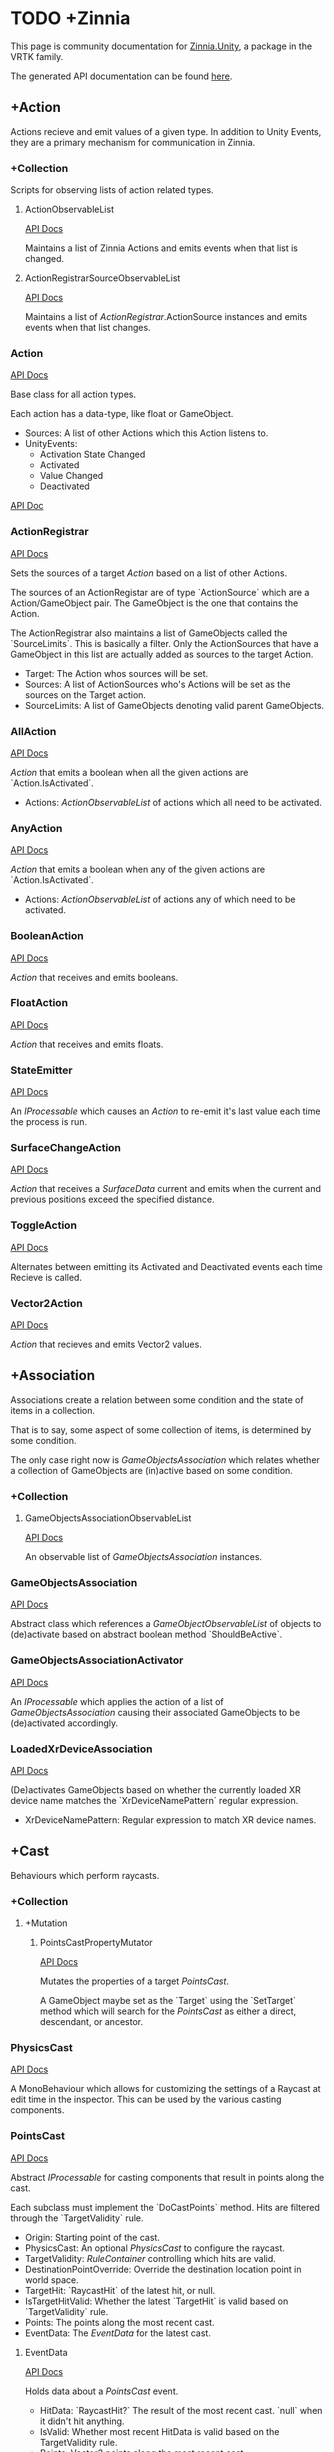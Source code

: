 * TODO +Zinnia
  This page is community documentation for [[https://github.com/ExtendRealityLtd/Zinnia.Unity][Zinnia.Unity]], a package in
  the VRTK family.

  The generated API documentation can be found [[https://dustinlacewell.github.io/vrtk-wiki/zinnia/index.html][here]].

** +Action
   Actions recieve and emit values of a given type. In addition to
   Unity Events, they are a primary mechanism for communication in
   Zinnia.
*** +Collection
    Scripts for observing lists of action related types.
**** ActionObservableList
     [[/vrtk-wiki/zinnia-api/db/ddb/class_zinnia_1_1_action_1_1_collection_1_1_action_observable_list.html][API Docs]]

     Maintains a list of Zinnia Actions and emits events when that
     list is changed.
**** ActionRegistrarSourceObservableList
     [[/vrtk-wiki/zinnia-api/d7/d7c/class_zinnia_1_1_action_1_1_collection_1_1_action_registrar_source_observable_list.html][API Docs]]

     Maintains a list of [[ActionRegistrar]].ActionSource instances and
     emits events when that list changes.
*** Action
    [[/vrtk-wiki/zinnia-api/d4/dc2/class_zinnia_1_1_action_1_1_action.html][API Docs]]

    Base class for all action types.

    Each action has a data-type, like float or GameObject.

    - Sources: A list of other Actions which this Action listens to.
    - UnityEvents:
      - Activation State Changed
      - Activated
      - Value Changed
      - Deactivated

    [[file:../vrtk-wiki/zinnia-api/d4/dc2/class_zinnia_1_1_action_1_1_action.html][API Doc]]

*** ActionRegistrar
    [[/vrtk-wiki/zinnia-api/d2/dae/class_zinnia_1_1_action_1_1_action_registrar.html][API Docs]]

    Sets the sources of a target [[Action]] based on a list of other
    Actions.

    The sources of an ActionRegistar are of type `ActionSource` which
    are a Action/GameObject pair. The GameObject is the one that
    contains the Action.

    The ActionRegistrar also maintains a list of GameObjects called
    the `SourceLimits`. This is basically a filter. Only the
    ActionSources that have a GameObject in this list are actually
    added as sources to the target Action.

    - Target: The Action whos sources will be set.
    - Sources: A list of ActionSources who's Actions will be set as
      the sources on the Target action.
    - SourceLimits: A list of GameObjects denoting valid parent
      GameObjects.

*** AllAction
    [[/vrtk-wiki/zinnia-api/df/dde/class_zinnia_1_1_action_1_1_all_action.html][API Docs]]

    [[Action]] that emits a boolean when all the given actions are
    `Action.IsActivated`.

    - Actions: [[ActionObservableList]] of actions which all need to be
      activated.
*** AnyAction
    [[/vrtk-wiki/zinnia-api/df/dea/class_zinnia_1_1_action_1_1_any_action.html][API Docs]]

    [[Action]] that emits a boolean when any of the given actions are
    `Action.IsActivated`.

    - Actions: [[ActionObservableList]] of actions any of which need to be
      activated.
*** BooleanAction
    [[/vrtk-wiki/zinnia-api/de/dc7/class_zinnia_1_1_action_1_1_boolean_action.html][API Docs]]

    [[Action]] that receives and emits booleans.
*** FloatAction
    [[/vrtk-wiki/zinnia-api/d4/d7f/class_zinnia_1_1_action_1_1_float_action.html][API Docs]]

    [[Action]] that receives and emits floats.
*** StateEmitter
    [[/vrtk-wiki/zinnia-api/d7/deb/class_zinnia_1_1_action_1_1_state_emitter.html][API Docs]]

    An [[IProcessable]] which causes an [[Action]] to re-emit it's last value
    each time the process is run.
*** SurfaceChangeAction
    [[/vrtk-wiki/zinnia-api/d2/d84/class_zinnia_1_1_action_1_1_surface_change_action.html][API Docs]]

    [[Action]] that receives a [[SurfaceData]] current and emits when the
    current and previous positions exceed the specified distance.
*** ToggleAction
    [[/vrtk-wiki/zinnia-api/d2/dea/class_zinnia_1_1_action_1_1_toggle_action.html][API Docs]]

    Alternates between emitting its Activated and Deactivated events
    each time Recieve is called.
*** Vector2Action
    [[/vrtk-wiki/zinnia-api/d4/d34/class_zinnia_1_1_action_1_1_vector2_action.html][API Docs]]

    [[Action]] that recieves and emits Vector2 values.
** +Association
   Associations create a relation between some condition and the state
   of items in a collection.

   That is to say, some aspect of some collection of items, is
   determined by some condition.

   The only case right now is [[GameObjectsAssociation]] which relates
   whether a collection of GameObjects are (in)active based on some
   condition.
*** +Collection
**** GameObjectsAssociationObservableList
     [[/vrtk-wiki/zinnia-api/d8/d01/class_zinnia_1_1_association_1_1_collection_1_1_game_objects_association_observable_list.html][API Docs]]

     An observable list of [[GameObjectsAssociation]] instances.
*** GameObjectsAssociation
    [[/vrtk-wiki/zinnia-api/d0/d34/class_zinnia_1_1_association_1_1_game_objects_association.html][API Docs]]

    Abstract class which references a [[GameObjectObservableList]] of
    objects to (de)activate based on abstract boolean method
    `ShouldBeActive`.
*** GameObjectsAssociationActivator
    [[/vrtk-wiki/zinnia-api/d3/de3/class_zinnia_1_1_association_1_1_game_objects_association_activator.html][API Docs]]

    An [[IProcessable]] which applies the action of a list of
    [[GameObjectsAssociation]] causing their associated GameObjects to be
    (de)activated accordingly.
*** LoadedXrDeviceAssociation
    [[/vrtk-wiki/zinnia-api/dd/db3/class_zinnia_1_1_association_1_1_loaded_xr_device_association.html][API Docs]]

    (De)activates GameObjects based on whether the currently loaded XR
    device name matches the `XrDeviceNamePattern` regular expression.

    - XrDeviceNamePattern: Regular expression to match XR device names.
** +Cast
   Behaviours which perform raycasts.
*** +Collection
**** +Mutation
***** PointsCastPropertyMutator
      [[/vrtk-wiki/zinnia-api/d1/da3/class_zinnia_1_1_cast_1_1_operation_1_1_mutation_1_1_points_cast_property_mutator.html][API Docs]]

      Mutates the properties of a target [[PointsCast]].

      A GameObject maybe set as the `Target` using the `SetTarget`
      method which will search for the [[PointsCast]] as either a direct,
      descendant, or ancestor.
*** PhysicsCast
    [[/vrtk-wiki/zinnia-api/d4/d8f/class_zinnia_1_1_cast_1_1_physics_cast.html][API Docs]]

    A MonoBehaviour which allows for customizing the settings of a
    Raycast at edit time in the inspector. This can be used by the
    various casting components.
*** PointsCast
    [[/vrtk-wiki/zinnia-api/d7/d7b/class_zinnia_1_1_cast_1_1_points_cast.html][API Docs]]

    Abstract [[IProcessable]] for casting components that result in points
    along the cast.

    Each subclass must implement the `DoCastPoints` method. Hits are
    filtered through the `TargetValidity` rule.

    - Origin: Starting point of the cast.
    - PhysicsCast: An optional [[PhysicsCast]] to configure the raycast.
    - TargetValidity: [[RuleContainer]] controlling which hits are valid.
    - DestinationPointOverride: Override the destination location
      point in world space.
    - TargetHit: `RaycastHit` of the latest hit, or null.
    - IsTargetHitValid: Whether the latest `TargetHit` is valid based
      on `TargetValidity` rule.
    - Points: The points along the most recent cast.
    - EventData: The [[EventData]] for the latest cast.


**** EventData
     [[/vrtk-wiki/zinnia-api/dc/de8/class_zinnia_1_1_tracking_1_1_follow_1_1_object_follower_1_1_event_data.html][API Docs]]

     Holds data about a [[PointsCast]] event.

     - HitData: `RaycastHit?` The result of the most recent
       cast. `null` when it didn't hit anything.
     - IsValid: Whether most recent HitData is valid based on the
       TargetValidity rule.
     - Points: Vector3 points along the most recent cast.

*** FixedLineCast
    [[/vrtk-wiki/zinnia-api/d1/dc3/class_zinnia_1_1_cast_1_1_fixed_line_cast.html][API Docs]]

    A [[StraightLineCast]] except that it only checks for hits at the end
    of the limited-distance raycast. If no hit is detected, the second
    point returned is `null`.
*** StraightLineCast
    [[/vrtk-wiki/zinnia-api/d4/d8e/class_zinnia_1_1_cast_1_1_straight_line_cast.html][API Docs]]

    A [[PointsCast]] which performs a raycast from an origin and direction
    to a maximum distance. It returns two points. The first point is
    the origin. The second point is either the maximum position of the
    line, or the location of any collider hit along the way.
*** ParabolicLineCast
    [[/vrtk-wiki/zinnia-api/dc/dd0/class_zinnia_1_1_cast_1_1_parabolic_line_cast.html][API Docs]]

    A [[PointsCast]] which returns the points at the origin, target, and a
    parabolic arc of points in between.
** TODO +Data
*** TODO +Attribute
**** CustomInspectorTextAttribute
     [[/vrtk-wiki/zinnia-api/db/d13/class_zinnia_1_1_data_1_1_attribute_1_1_custom_inspector_text_attribute.html][API Docs]]

     Allows for specifing custom text in Zinnia component inspectors.
**** MinMaxRangeAttribute
     [[/vrtk-wiki/zinnia-api/d2/d42/class_zinnia_1_1_data_1_1_attribute_1_1_min_max_range_attribute.html][API Docs]]

     Allows for defining a min and max range for float fields in
     Zinnia component inspectors.
**** RestrictedAttribute
     [[/vrtk-wiki/zinnia-api/d6/d16/class_zinnia_1_1_data_1_1_attribute_1_1_restricted_attribute.html][API Docs]]

     Allows for making fields non-editable in Zinnia component
     inspectors.
**** TypePickerAttribute
     [[/vrtk-wiki/zinnia-api/dd/d90/class_zinnia_1_1_data_1_1_attribute_1_1_type_picker_attribute.html][API Docs]]

     Allow for displaying pickers for
     `Zinnia.Data.Type.SerializableType` fields in Zinnia component
     inspectors.
**** TODO UnityFlagsAttribute
     These attributes are for annotating fields for the inspectors of
     Zinnia components.
*** TODO +Collection
**** TODO +Counter
***** TODO GameObjectObservableCounter
      [[/vrtk-wiki/zinnia-api/d9/db6/class_zinnia_1_1_data_1_1_collection_1_1_counter_1_1_game_object_observable_counter.html][API Docs]]

***** TODO ObservableCounter
      [[/vrtk-wiki/zinnia-api/d7/d70/class_zinnia_1_1_data_1_1_collection_1_1_counter_1_1_observable_counter.html][API Docs]]

**** TODO +List
***** TODO BehaviourObservableList
      [[/vrtk-wiki/zinnia-api/d2/dfb/class_zinnia_1_1_data_1_1_collection_1_1_list_1_1_behaviour_observable_list.html][API Docs]]

***** TODO DefaultObservableList
      [[/vrtk-wiki/zinnia-api/d0/dc5/class_zinnia_1_1_data_1_1_collection_1_1_list_1_1_default_observable_list.html][API Docs]]

***** TODO FloatObservableList
      [[/vrtk-wiki/zinnia-api/de/d32/class_zinnia_1_1_data_1_1_collection_1_1_list_1_1_float_observable_list.html][API Docs]]

***** TODO GameObjectObservableList
      [[/vrtk-wiki/zinnia-api/d3/d48/class_zinnia_1_1_data_1_1_collection_1_1_list_1_1_game_object_observable_list.html][API Docs]]

***** TODO GameObjectRelationObservableList
      [[/vrtk-wiki/zinnia-api/de/da0/class_zinnia_1_1_data_1_1_collection_1_1_list_1_1_game_object_relation_observable_list.html][API Docs]]

***** TODO ObservableList
      [[/vrtk-wiki/zinnia-api/dd/d86/class_zinnia_1_1_data_1_1_collection_1_1_list_1_1_observable_list.html][API Docs]]

***** TODO SerializableTypeBehaviourObservableList
      [[/vrtk-wiki/zinnia-api/de/dd6/class_zinnia_1_1_data_1_1_collection_1_1_list_1_1_serializable_type_behaviour_observable_list.html][API Docs]]

***** TODO SerializableTypeComponentObservableList
      [[/vrtk-wiki/zinnia-api/d1/d04/class_zinnia_1_1_data_1_1_collection_1_1_list_1_1_serializable_type_component_observable_list.html][API Docs]]

***** TODO StringObservableList
      [[/vrtk-wiki/zinnia-api/dc/d08/class_zinnia_1_1_data_1_1_collection_1_1_list_1_1_string_observable_list.html][API Docs]]

***** TODO UnityObjectObservableList
      [[/vrtk-wiki/zinnia-api/d8/d1b/class_zinnia_1_1_data_1_1_collection_1_1_list_1_1_unity_object_observable_list.html][API Docs]]

***** TODO Vector2ObservableList
      [[/vrtk-wiki/zinnia-api/da/d02/class_zinnia_1_1_data_1_1_collection_1_1_list_1_1_vector2_observable_list.html][API Docs]]

***** TODO Vector3ObservableList
      [[/vrtk-wiki/zinnia-api/d6/df5/class_zinnia_1_1_data_1_1_collection_1_1_list_1_1_vector3_observable_list.html][API Docs]]

**** TODO +Stack
***** TODO GameObjectObservableStack
      [[/vrtk-wiki/zinnia-api/df/d41/class_zinnia_1_1_data_1_1_collection_1_1_stack_1_1_game_object_observable_stack.html][API Docs]]

***** TODO ObservableStack
      [[/vrtk-wiki/zinnia-api/d3/d88/class_zinnia_1_1_data_1_1_collection_1_1_stack_1_1_observable_stack.html][API Docs]]

*** TODO +Enum
**** TODO TransformProperties
*** TODO +Operation
**** TODO +Extraction
***** TODO ComponentGameObjectExtractor
      [[/vrtk-wiki/zinnia-api/db/d86/class_zinnia_1_1_data_1_1_operation_1_1_extraction_1_1_component_game_object_extractor.html][API Docs]]

***** TODO GameObjectExtractor
      [[/vrtk-wiki/zinnia-api/d5/d9a/class_zinnia_1_1_data_1_1_operation_1_1_extraction_1_1_game_object_extractor.html][API Docs]]

***** TODO SurfaceDataCollisionPointExtractor
      [[/vrtk-wiki/zinnia-api/da/d50/class_zinnia_1_1_data_1_1_operation_1_1_extraction_1_1_surface_data_collision_point_extractor.html][API Docs]]

***** TODO TransformDataGameObjectExtractor
      [[/vrtk-wiki/zinnia-api/dd/d73/class_zinnia_1_1_data_1_1_operation_1_1_extraction_1_1_transform_data_game_object_extractor.html][API Docs]]

***** TODO TransformDirectionExtractor
      [[/vrtk-wiki/zinnia-api/de/d8a/class_zinnia_1_1_data_1_1_operation_1_1_extraction_1_1_transform_direction_extractor.html][API Docs]]

***** TODO TransformEulerRotationExtractor
      [[/vrtk-wiki/zinnia-api/da/d9c/class_zinnia_1_1_data_1_1_operation_1_1_extraction_1_1_transform_euler_rotation_extractor.html][API Docs]]

***** TODO TransformPositionExtractor
      [[/vrtk-wiki/zinnia-api/d1/d3d/class_zinnia_1_1_data_1_1_operation_1_1_extraction_1_1_transform_position_extractor.html][API Docs]]

***** TODO TransformPropertyExtractor
      [[/vrtk-wiki/zinnia-api/db/dee/class_zinnia_1_1_data_1_1_operation_1_1_extraction_1_1_transform_property_extractor.html][API Docs]]

***** TODO TransformScaleExtractor
      [[/vrtk-wiki/zinnia-api/d4/d34/class_zinnia_1_1_data_1_1_operation_1_1_extraction_1_1_transform_scale_extractor.html][API Docs]]

***** TODO Vector2ComponentExtractor
      [[/vrtk-wiki/zinnia-api/d8/da7/class_zinnia_1_1_data_1_1_operation_1_1_extraction_1_1_vector2_component_extractor.html][API Docs]]

***** TODO Vector3Extractor
      [[/vrtk-wiki/zinnia-api/d5/dc9/class_zinnia_1_1_data_1_1_operation_1_1_extraction_1_1_vector3_extractor.html][API Docs]]

**** TODO +Mutation
***** TODO RigidbodyPropertyMutator
      [[/vrtk-wiki/zinnia-api/d8/d88/class_zinnia_1_1_data_1_1_operation_1_1_mutation_1_1_rigidbody_property_mutator.html][API Docs]]

***** TODO TransformEulerRotationMutator
      [[/vrtk-wiki/zinnia-api/d7/d80/class_zinnia_1_1_data_1_1_operation_1_1_mutation_1_1_transform_euler_rotation_mutator.html][API Docs]]

***** TODO TransformPositionMutator
      [[/vrtk-wiki/zinnia-api/da/d3b/class_zinnia_1_1_data_1_1_operation_1_1_mutation_1_1_transform_position_mutator.html][API Docs]]

***** TODO TransformPropertyMutator
      [[/vrtk-wiki/zinnia-api/dc/d65/class_zinnia_1_1_data_1_1_operation_1_1_mutation_1_1_transform_property_mutator.html][API Docs]]

***** TODO TransformScaleMutator
      [[/vrtk-wiki/zinnia-api/d0/d26/class_zinnia_1_1_data_1_1_operation_1_1_mutation_1_1_transform_scale_mutator.html][API Docs]]

*** TODO +Type
**** TODO +Transformation
***** TODO +Aggregation
****** TODO CollectionAggregator
       [[/vrtk-wiki/zinnia-api/db/d2d/class_zinnia_1_1_data_1_1_type_1_1_transformation_1_1_aggregation_1_1_collection_aggregator.html][API Docs]]

****** TODO FloatAdder
       [[/vrtk-wiki/zinnia-api/dc/d70/class_zinnia_1_1_data_1_1_type_1_1_transformation_1_1_aggregation_1_1_float_adder.html][API Docs]]

****** TODO FloatMultiplier
       [[/vrtk-wiki/zinnia-api/d3/d88/class_zinnia_1_1_data_1_1_type_1_1_transformation_1_1_aggregation_1_1_float_multiplier.html][API Docs]]

****** TODO Vector2Multiplier
       [[/vrtk-wiki/zinnia-api/d8/d46/class_zinnia_1_1_data_1_1_type_1_1_transformation_1_1_aggregation_1_1_vector2_multiplier.html][API Docs]]

****** TODO Vector3Multiplier
       [[/vrtk-wiki/zinnia-api/d6/d1c/class_zinnia_1_1_data_1_1_type_1_1_transformation_1_1_aggregation_1_1_vector3_multiplier.html][API Docs]]

****** TODO Vector3Subtractor
       [[/vrtk-wiki/zinnia-api/d5/d4f/class_zinnia_1_1_data_1_1_type_1_1_transformation_1_1_aggregation_1_1_vector3_subtractor.html][API Docs]]

***** TODO +Conversion
****** TODO AngleToVector2Direction
       [[/vrtk-wiki/zinnia-api/d2/d12/class_zinnia_1_1_data_1_1_type_1_1_transformation_1_1_conversion_1_1_angle_to_vector2_direction.html][API Docs]]

****** TODO BooleanToFloat
       [[/vrtk-wiki/zinnia-api/de/d52/class_zinnia_1_1_data_1_1_type_1_1_transformation_1_1_conversion_1_1_boolean_to_float.html][API Docs]]

****** TODO FloatToBoolean
       [[/vrtk-wiki/zinnia-api/de/d34/class_zinnia_1_1_data_1_1_type_1_1_transformation_1_1_conversion_1_1_float_to_boolean.html][API Docs]]

****** TODO FloatToVector2
       [[/vrtk-wiki/zinnia-api/d2/dfd/class_zinnia_1_1_data_1_1_type_1_1_transformation_1_1_conversion_1_1_float_to_vector2.html][API Docs]]

****** TODO FloatToVector3
       [[/vrtk-wiki/zinnia-api/dd/df5/class_zinnia_1_1_data_1_1_type_1_1_transformation_1_1_conversion_1_1_float_to_vector3.html][API Docs]]

****** TODO Vector2ToAngle
       [[/vrtk-wiki/zinnia-api/db/d3d/class_zinnia_1_1_data_1_1_type_1_1_transformation_1_1_conversion_1_1_vector2_to_angle.html][API Docs]]

****** TODO Vector2ToFloat
       [[/vrtk-wiki/zinnia-api/d8/dc3/class_zinnia_1_1_data_1_1_type_1_1_transformation_1_1_conversion_1_1_vector2_to_float.html][API Docs]]

****** TODO Vector2ToVector3
       [[/vrtk-wiki/zinnia-api/d2/dd2/class_zinnia_1_1_data_1_1_type_1_1_transformation_1_1_conversion_1_1_vector2_to_vector3.html][API Docs]]

****** TODO Vector3ToFloat
       [[/vrtk-wiki/zinnia-api/d0/d38/class_zinnia_1_1_data_1_1_type_1_1_transformation_1_1_conversion_1_1_vector3_to_float.html][API Docs]]

****** TODO Vector3ToVector2
       [[/vrtk-wiki/zinnia-api/d5/d3d/class_zinnia_1_1_data_1_1_type_1_1_transformation_1_1_conversion_1_1_vector3_to_vector2.html][API Docs]]

***** TODO FloatRangeValueRemapper
      [[/vrtk-wiki/zinnia-api/dd/d34/class_zinnia_1_1_data_1_1_type_1_1_transformation_1_1_float_range_value_remapper.html][API Docs]]

***** TODO Transformer
      [[/vrtk-wiki/zinnia-api/d0/d23/class_zinnia_1_1_data_1_1_type_1_1_transformation_1_1_transformer.html][API Docs]]

***** TODO Vector3MagnitudeSetter
      [[/vrtk-wiki/zinnia-api/d7/d44/class_zinnia_1_1_data_1_1_type_1_1_transformation_1_1_vector3_magnitude_setter.html][API Docs]]

***** TODO Vector3Restrictor
      [[/vrtk-wiki/zinnia-api/df/d56/class_zinnia_1_1_data_1_1_type_1_1_transformation_1_1_vector3_restrictor.html][API Docs]]

**** TODO FloatRange
**** TODO HeapAllocationFreeReadOnlyList
**** TODO SerializableType
     [[/vrtk-wiki/zinnia-api/d3/d9b/class_zinnia_1_1_data_1_1_type_1_1_serializable_type.html][API Docs]]

**** TODO SurfaceData
     [[/vrtk-wiki/zinnia-api/dc/d32/class_zinnia_1_1_data_1_1_type_1_1_surface_data.html][API Docs]]

**** TODO TransformData
     [[/vrtk-wiki/zinnia-api/d2/dc6/class_zinnia_1_1_data_1_1_type_1_1_transform_data.html][API Docs]]

**** TODO Vector3State
** TODO +Event
*** TODO +Proxy
**** TODO EmptyEventProxyEmitter
     [[/vrtk-wiki/zinnia-api/d3/de4/class_zinnia_1_1_event_1_1_proxy_1_1_empty_event_proxy_emitter.html][API Docs]]

**** TODO EventProxyEmitter
     [[/vrtk-wiki/zinnia-api/d6/d15/class_zinnia_1_1_event_1_1_proxy_1_1_event_proxy_emitter.html][API Docs]]

**** TODO FloatEventProxyEmitter
     [[/vrtk-wiki/zinnia-api/d9/d64/class_zinnia_1_1_event_1_1_proxy_1_1_float_event_proxy_emitter.html][API Docs]]

**** TODO GameObjectEventProxyEmitter
     [[/vrtk-wiki/zinnia-api/db/da4/class_zinnia_1_1_event_1_1_proxy_1_1_game_object_event_proxy_emitter.html][API Docs]]

**** TODO RestrictableSingleEventProxyEmitter
     [[/vrtk-wiki/zinnia-api/df/d94/class_zinnia_1_1_event_1_1_proxy_1_1_restrictable_single_event_proxy_emitter.html][API Docs]]

**** TODO SingleEventProxyEmitter
     [[/vrtk-wiki/zinnia-api/d7/d74/class_zinnia_1_1_event_1_1_proxy_1_1_single_event_proxy_emitter.html][API Docs]]

**** TODO SurfaceDataProxyEmitter
     [[/vrtk-wiki/zinnia-api/d8/d49/class_zinnia_1_1_event_1_1_proxy_1_1_surface_data_proxy_emitter.html][API Docs]]

**** TODO TransformDataProxyEmitter
     [[/vrtk-wiki/zinnia-api/d0/d34/class_zinnia_1_1_event_1_1_proxy_1_1_transform_data_proxy_emitter.html][API Docs]]

*** TODO BehaviourEnabledObserver
    [[/vrtk-wiki/zinnia-api/d9/d44/class_zinnia_1_1_event_1_1_behaviour_enabled_observer.html][API Docs]]

** TODO +Extension
*** TODO ArraySortExtensions
    [[/vrtk-wiki/zinnia-api/d9/d68/class_zinnia_1_1_extension_1_1_array_sort_extensions.html][API Docs]]

*** TODO BehaviourExtensions
    [[/vrtk-wiki/zinnia-api/d7/dda/class_zinnia_1_1_extension_1_1_behaviour_extensions.html][API Docs]]

*** TODO ColliderExtensions
    [[/vrtk-wiki/zinnia-api/dc/dfe/class_zinnia_1_1_extension_1_1_collider_extensions.html][API Docs]]

*** TODO ComponentExtensions
    [[/vrtk-wiki/zinnia-api/d1/d33/class_zinnia_1_1_extension_1_1_component_extensions.html][API Docs]]

*** TODO FloatExtensions
    [[/vrtk-wiki/zinnia-api/d3/de9/class_zinnia_1_1_extension_1_1_float_extensions.html][API Docs]]

*** TODO GameObjectExtensions
    [[/vrtk-wiki/zinnia-api/db/d03/class_zinnia_1_1_extension_1_1_game_object_extensions.html][API Docs]]

*** TODO IReadOnlyCollectionExtensions
    [[/vrtk-wiki/zinnia-api/d7/d81/class_zinnia_1_1_extension_1_1_i_read_only_collection_extensions.html][API Docs]]

*** TODO RuleContainerExtensions
    [[/vrtk-wiki/zinnia-api/d3/dea/class_zinnia_1_1_extension_1_1_rule_container_extensions.html][API Docs]]

*** TODO TransformDataExtensions
    [[/vrtk-wiki/zinnia-api/d0/de0/class_zinnia_1_1_extension_1_1_transform_data_extensions.html][API Docs]]

*** TODO TransformExtensions
    [[/vrtk-wiki/zinnia-api/d2/dba/class_zinnia_1_1_extension_1_1_transform_extensions.html][API Docs]]

*** TODO Vector2Extensions
    [[/vrtk-wiki/zinnia-api/dd/dfe/class_zinnia_1_1_extension_1_1_vector2_extensions.html][API Docs]]

*** TODO Vector3Extensions
    [[/vrtk-wiki/zinnia-api/d5/d57/class_zinnia_1_1_extension_1_1_vector3_extensions.html][API Docs]]

** TODO +Haptics
*** TODO +Collection
**** TODO HapticProcessObservableList
     [[/vrtk-wiki/zinnia-api/de/de1/class_zinnia_1_1_haptics_1_1_collection_1_1_haptic_process_observable_list.html][API Docs]]

*** TODO AudioClipHapticPulser
    [[/vrtk-wiki/zinnia-api/d7/dee/class_zinnia_1_1_haptics_1_1_audio_clip_haptic_pulser.html][API Docs]]

*** TODO AudioSourceHapticPulser
    [[/vrtk-wiki/zinnia-api/d7/d72/class_zinnia_1_1_haptics_1_1_audio_source_haptic_pulser.html][API Docs]]

*** TODO HapticProcess
    [[/vrtk-wiki/zinnia-api/d6/d06/class_zinnia_1_1_haptics_1_1_haptic_process.html][API Docs]]

*** TODO HapticProcessor
    [[/vrtk-wiki/zinnia-api/d5/d4e/class_zinnia_1_1_haptics_1_1_haptic_processor.html][API Docs]]

*** TODO HapticPulser
    [[/vrtk-wiki/zinnia-api/d7/d34/class_zinnia_1_1_haptics_1_1_haptic_pulser.html][API Docs]]

*** TODO RoutineHapticPulser
    [[/vrtk-wiki/zinnia-api/d8/dc8/class_zinnia_1_1_haptics_1_1_routine_haptic_pulser.html][API Docs]]

*** TODO TimedHapticPulser
*** TODO XRNodeHapticPulser
    [[/vrtk-wiki/zinnia-api/dc/d08/class_zinnia_1_1_haptics_1_1_x_r_node_haptic_pulser.html][API Docs]]

** TODO +Pointer
*** TODO +Operation
**** TODO +Mutation
***** TODO PointerElementPropertyMutator
      [[/vrtk-wiki/zinnia-api/dd/def/class_zinnia_1_1_pointer_1_1_operation_1_1_mutation_1_1_pointer_element_property_mutator.html][API Docs]]

*** TODO ObjectPointer
    [[/vrtk-wiki/zinnia-api/df/daa/class_zinnia_1_1_pointer_1_1_object_pointer.html][API Docs]]

*** TODO PointerElement
    [[/vrtk-wiki/zinnia-api/d1/dcc/class_zinnia_1_1_pointer_1_1_pointer_element.html][API Docs]]

** TODO +Process
*** TODO +Component
**** TODO GameObjectSourceTargetProcessor
     [[/vrtk-wiki/zinnia-api/dc/dd4/class_zinnia_1_1_process_1_1_component_1_1_game_object_source_target_processor.html][API Docs]]

**** TODO SourceTargetProcessor
     [[/vrtk-wiki/zinnia-api/d0/d55/class_zinnia_1_1_process_1_1_component_1_1_source_target_processor.html][API Docs]]

*** TODO +Moment
**** TODO +Collection
***** TODO MomentProcessObservableList
      [[/vrtk-wiki/zinnia-api/de/db3/class_zinnia_1_1_process_1_1_moment_1_1_collection_1_1_moment_process_observable_list.html][API Docs]]

**** TODO CompositeProcess
     [[/vrtk-wiki/zinnia-api/d7/dc7/class_zinnia_1_1_process_1_1_moment_1_1_composite_process.html][API Docs]]

**** TODO MomentProcess
     [[/vrtk-wiki/zinnia-api/da/dc7/class_zinnia_1_1_process_1_1_moment_1_1_moment_process.html][API Docs]]

**** TODO MomentProcessor
     [[/vrtk-wiki/zinnia-api/da/d64/class_zinnia_1_1_process_1_1_moment_1_1_moment_processor.html][API Docs]]

*** TODO EventProcess
    [[/vrtk-wiki/zinnia-api/d0/d80/class_zinnia_1_1_process_1_1_event_process.html][API Docs]]

*** TODO IProcessable
    [[/vrtk-wiki/zinnia-api/d8/d03/interface_zinnia_1_1_process_1_1_i_processable.html][API Docs]]

*** TODO ProcessContainer
    [[/vrtk-wiki/zinnia-api/dd/dd5/class_zinnia_1_1_process_1_1_process_container.html][API Docs]]

** TODO +Rule
*** TODO +Collection
**** TODO RuleContainerObservableList
     [[/vrtk-wiki/zinnia-api/d3/d31/class_zinnia_1_1_rule_1_1_collection_1_1_rule_container_observable_list.html][API Docs]]

**** TODO RulesMatcherElementObservableList
     [[/vrtk-wiki/zinnia-api/de/d92/class_zinnia_1_1_rule_1_1_collection_1_1_rules_matcher_element_observable_list.html][API Docs]]

*** TODO ActiveInHierarchyRule
    [[/vrtk-wiki/zinnia-api/db/d6e/class_zinnia_1_1_rule_1_1_active_in_hierarchy_rule.html][API Docs]]

*** TODO AllRule
    [[/vrtk-wiki/zinnia-api/de/d19/class_zinnia_1_1_rule_1_1_all_rule.html][API Docs]]

*** TODO AnyBehaviourEnabledRule
    [[/vrtk-wiki/zinnia-api/d7/de0/class_zinnia_1_1_rule_1_1_any_behaviour_enabled_rule.html][API Docs]]

*** TODO AnyComponentTypeRule
    [[/vrtk-wiki/zinnia-api/d5/d13/class_zinnia_1_1_rule_1_1_any_component_type_rule.html][API Docs]]

*** TODO AnyLayerRule
    [[/vrtk-wiki/zinnia-api/d7/d9b/class_zinnia_1_1_rule_1_1_any_layer_rule.html][API Docs]]

*** TODO AnyRule
    [[/vrtk-wiki/zinnia-api/d9/dd0/class_zinnia_1_1_rule_1_1_any_rule.html][API Docs]]

*** TODO AnyTagRule
    [[/vrtk-wiki/zinnia-api/dc/d33/class_zinnia_1_1_rule_1_1_any_tag_rule.html][API Docs]]

*** TODO GameObjectRule
    [[/vrtk-wiki/zinnia-api/dd/d9f/class_zinnia_1_1_rule_1_1_game_object_rule.html][API Docs]]

*** TODO IRule
    [[/vrtk-wiki/zinnia-api/d4/dd5/interface_zinnia_1_1_rule_1_1_i_rule.html][API Docs]]

*** TODO ListContainsRule
    [[/vrtk-wiki/zinnia-api/d0/d92/class_zinnia_1_1_rule_1_1_list_contains_rule.html][API Docs]]

*** TODO NegationRule
    [[/vrtk-wiki/zinnia-api/d9/d69/class_zinnia_1_1_rule_1_1_negation_rule.html][API Docs]]

*** TODO Rule
    [[/vrtk-wiki/zinnia-api/d4/dad/class_zinnia_1_1_rule_1_1_rule.html][API Docs]]

*** TODO RuleContainer
    [[/vrtk-wiki/zinnia-api/d7/d35/class_zinnia_1_1_rule_1_1_rule_container.html][API Docs]]

*** TODO RulesMatcher
    [[/vrtk-wiki/zinnia-api/db/da5/class_zinnia_1_1_rule_1_1_rules_matcher.html][API Docs]]

** TODO +Tracking
*** TODO +CameraRig
**** TODO +Collection
***** TODO LinkedAliasAssociationCollectionObservableList
      [[/vrtk-wiki/zinnia-api/d1/d7f/class_zinnia_1_1_tracking_1_1_camera_rig_1_1_collection_1_1_linked_alias_association_collection_observable_list.html][API Docs]]

**** TODO +Operation
***** TODO +Extraction
****** TODO PlayAreaDimensionsExtractor
       [[/vrtk-wiki/zinnia-api/d2/d41/class_zinnia_1_1_tracking_1_1_camera_rig_1_1_operation_1_1_extraction_1_1_play_area_dimensions_extractor.html][API Docs]]

**** TODO LinkedAliasAssocationCollection
*** TODO +Collision
**** TODO +Active
***** TODO +Event
****** TODO +Proxy
******* TODO ActiveCollisionConsumerEventProxyEmitter
	[[/vrtk-wiki/zinnia-api/d3/d04/class_zinnia_1_1_tracking_1_1_collision_1_1_active_1_1_event_1_1_proxy_1_1_active_collision_consumer_event_proxy_emitter.html][API Docs]]

******* TODO ActiveCollisionsContainerEventProxyEmitter
	[[/vrtk-wiki/zinnia-api/de/d5c/class_zinnia_1_1_tracking_1_1_collision_1_1_active_1_1_event_1_1_proxy_1_1_active_collisions_container_event_proxy_emitter.html][API Docs]]

***** TODO +Operation
****** TODO +Extraction
******* TODO NotifierContainerExtractor
	[[/vrtk-wiki/zinnia-api/dc/d70/class_zinnia_1_1_tracking_1_1_collision_1_1_active_1_1_operation_1_1_extraction_1_1_notifier_container_extractor.html][API Docs]]

******* TODO NotifierTargetExtractor
	[[/vrtk-wiki/zinnia-api/d0/d48/class_zinnia_1_1_tracking_1_1_collision_1_1_active_1_1_operation_1_1_extraction_1_1_notifier_target_extractor.html][API Docs]]

******* TODO PublisherContainerExtractor
	[[/vrtk-wiki/zinnia-api/d5/d68/class_zinnia_1_1_tracking_1_1_collision_1_1_active_1_1_operation_1_1_extraction_1_1_publisher_container_extractor.html][API Docs]]

****** TODO NearestSorter
       [[/vrtk-wiki/zinnia-api/d7/d2c/class_zinnia_1_1_tracking_1_1_collision_1_1_active_1_1_operation_1_1_nearest_sorter.html][API Docs]]

****** TODO OrderReverser
       [[/vrtk-wiki/zinnia-api/dc/d82/class_zinnia_1_1_tracking_1_1_collision_1_1_active_1_1_operation_1_1_order_reverser.html][API Docs]]

****** TODO Slicer
       [[/vrtk-wiki/zinnia-api/df/df5/class_zinnia_1_1_tracking_1_1_collision_1_1_active_1_1_operation_1_1_slicer.html][API Docs]]

***** TODO ActiveCollisionConsumer
      [[/vrtk-wiki/zinnia-api/d4/d0c/class_zinnia_1_1_tracking_1_1_collision_1_1_active_1_1_active_collision_consumer.html][API Docs]]

***** TODO ActiveCollisionPublisher
      [[/vrtk-wiki/zinnia-api/d7/dd9/class_zinnia_1_1_tracking_1_1_collision_1_1_active_1_1_active_collision_publisher.html][API Docs]]

***** TODO ActiveCollisionsContainer
      [[/vrtk-wiki/zinnia-api/d8/db2/class_zinnia_1_1_tracking_1_1_collision_1_1_active_1_1_active_collisions_container.html][API Docs]]

***** TODO CollisionPointContainer
      [[/vrtk-wiki/zinnia-api/d8/dd7/class_zinnia_1_1_tracking_1_1_collision_1_1_active_1_1_collision_point_container.html][API Docs]]

**** TODO +Event
***** TODO +Proxy
****** TODO CollisionNotifierEventProxyEmitter
       [[/vrtk-wiki/zinnia-api/d7/d33/class_zinnia_1_1_tracking_1_1_collision_1_1_event_1_1_proxy_1_1_collision_notifier_event_proxy_emitter.html][API Docs]]

**** TODO CollisionIgnorer
     [[/vrtk-wiki/zinnia-api/df/de4/class_zinnia_1_1_tracking_1_1_collision_1_1_collision_ignorer.html][API Docs]]

**** TODO CollisionNotifier
     [[/vrtk-wiki/zinnia-api/d1/de4/class_zinnia_1_1_tracking_1_1_collision_1_1_collision_notifier.html][API Docs]]

**** TODO CollisionTracker
     [[/vrtk-wiki/zinnia-api/dc/def/class_zinnia_1_1_tracking_1_1_collision_1_1_collision_tracker.html][API Docs]]

*** TODO +Follow
**** TODO +Modifier
***** TODO +Property
****** TODO +Position
******* TODO RigidbodyVelocity
	[[/vrtk-wiki/zinnia-api/d8/dbb/class_zinnia_1_1_tracking_1_1_follow_1_1_modifier_1_1_property_1_1_position_1_1_rigidbody_velocity.html][API Docs]]

******* TODO TransformPosition
	[[/vrtk-wiki/zinnia-api/d4/d63/class_zinnia_1_1_tracking_1_1_follow_1_1_modifier_1_1_property_1_1_position_1_1_transform_position.html][API Docs]]

****** TODO +Rotation
******* TODO RigidbodyAngularVelocity
	[[/vrtk-wiki/zinnia-api/d6/dae/class_zinnia_1_1_tracking_1_1_follow_1_1_modifier_1_1_property_1_1_rotation_1_1_rigidbody_angular_velocity.html][API Docs]]

******* TODO RigidbodyForceAtPosition
	[[/vrtk-wiki/zinnia-api/d0/d29/class_zinnia_1_1_tracking_1_1_follow_1_1_modifier_1_1_property_1_1_rotation_1_1_rigidbody_force_at_position.html][API Docs]]

******* TODO TransformPositionDifferenceRotation
	[[/vrtk-wiki/zinnia-api/da/d16/class_zinnia_1_1_tracking_1_1_follow_1_1_modifier_1_1_property_1_1_rotation_1_1_transform_position_difference_rotation.html][API Docs]]

******* TODO TransformRotation
	[[/vrtk-wiki/zinnia-api/d5/d22/class_zinnia_1_1_tracking_1_1_follow_1_1_modifier_1_1_property_1_1_rotation_1_1_transform_rotation.html][API Docs]]

****** TODO +Scale
******* TODO TransformScale
	[[/vrtk-wiki/zinnia-api/d7/d80/class_zinnia_1_1_tracking_1_1_follow_1_1_modifier_1_1_property_1_1_scale_1_1_transform_scale.html][API Docs]]

****** TODO PropertyModifier
       [[/vrtk-wiki/zinnia-api/d3/d97/class_zinnia_1_1_tracking_1_1_follow_1_1_modifier_1_1_property_1_1_property_modifier.html][API Docs]]

***** TODO FollowModifier
      [[/vrtk-wiki/zinnia-api/da/dec/class_zinnia_1_1_tracking_1_1_follow_1_1_modifier_1_1_follow_modifier.html][API Docs]]

**** TODO +Operation
***** TODO +Extraction
****** TODO ObjectDistanceComparatorEventDataExtractor
       [[/vrtk-wiki/zinnia-api/d0/d77/class_zinnia_1_1_tracking_1_1_follow_1_1_operation_1_1_extraction_1_1_object_distance_comparator_event_data_extractor.html][API Docs]]

**** TODO ObjectDistanceComparator
     [[/vrtk-wiki/zinnia-api/de/dd0/class_zinnia_1_1_tracking_1_1_follow_1_1_object_distance_comparator.html][API Docs]]

**** TODO ObjectFollower
     [[/vrtk-wiki/zinnia-api/d1/d01/class_zinnia_1_1_tracking_1_1_follow_1_1_object_follower.html][API Docs]]

*** TODO +Modification
**** TODO +Operation
***** TODO +Extraction
****** TODO TransformPropertyApplierEventDataExtractor
       [[/vrtk-wiki/zinnia-api/df/d8b/class_zinnia_1_1_tracking_1_1_modification_1_1_operation_1_1_extraction_1_1_transform_property_applier_event_data_extractor.html][API Docs]]

**** TODO ComponentEnabledStateModifier
     [[/vrtk-wiki/zinnia-api/df/d54/class_zinnia_1_1_tracking_1_1_modification_1_1_component_enabled_state_modifier.html][API Docs]]

**** TODO DirectionModifier
     [[/vrtk-wiki/zinnia-api/dd/d7f/class_zinnia_1_1_tracking_1_1_modification_1_1_direction_modifier.html][API Docs]]

**** TODO GameObjectStateMirror
     [[/vrtk-wiki/zinnia-api/d4/d2e/class_zinnia_1_1_tracking_1_1_modification_1_1_game_object_state_mirror.html][API Docs]]

**** TODO GameObjectStateSwitcher
     [[/vrtk-wiki/zinnia-api/de/d2d/class_zinnia_1_1_tracking_1_1_modification_1_1_game_object_state_switcher.html][API Docs]]

**** TODO PinchScaler
     [[/vrtk-wiki/zinnia-api/d8/d9f/class_zinnia_1_1_tracking_1_1_modification_1_1_pinch_scaler.html][API Docs]]

**** TODO PointNormalRotator
     [[/vrtk-wiki/zinnia-api/db/d91/class_zinnia_1_1_tracking_1_1_modification_1_1_point_normal_rotator.html][API Docs]]

**** TODO TransformPropertyApplier
     [[/vrtk-wiki/zinnia-api/da/d91/class_zinnia_1_1_tracking_1_1_modification_1_1_transform_property_applier.html][API Docs]]

*** TODO +Query
**** TODO FacingQuery
     [[/vrtk-wiki/zinnia-api/d3/da4/class_zinnia_1_1_tracking_1_1_query_1_1_facing_query.html][API Docs]]

**** TODO ObscuranceQuery
     [[/vrtk-wiki/zinnia-api/de/d8a/class_zinnia_1_1_tracking_1_1_query_1_1_obscurance_query.html][API Docs]]

*** TODO +Velocity
**** TODO +Collection
***** TODO VelocityTrackerObservableList
**** TODO ArtificialVelocityApplier
     [[/vrtk-wiki/zinnia-api/db/d7b/class_zinnia_1_1_tracking_1_1_velocity_1_1_artificial_velocity_applier.html][API Docs]]

**** TODO AverageVelocityEstimator
     [[/vrtk-wiki/zinnia-api/d0/dfe/class_zinnia_1_1_tracking_1_1_velocity_1_1_average_velocity_estimator.html][API Docs]]

**** TODO ComponentTrackerProxy
     [[/vrtk-wiki/zinnia-api/d3/dd8/class_zinnia_1_1_tracking_1_1_velocity_1_1_component_tracker_proxy.html][API Docs]]

**** TODO VelocityApplier
     [[/vrtk-wiki/zinnia-api/dc/d7f/class_zinnia_1_1_tracking_1_1_velocity_1_1_velocity_applier.html][API Docs]]

**** TODO VelocityEmitter
     [[/vrtk-wiki/zinnia-api/de/dc3/class_zinnia_1_1_tracking_1_1_velocity_1_1_velocity_emitter.html][API Docs]]

**** TODO VelocityMultiplier
     [[/vrtk-wiki/zinnia-api/db/d42/class_zinnia_1_1_tracking_1_1_velocity_1_1_velocity_multiplier.html][API Docs]]

**** TODO VelocityTracker
     [[/vrtk-wiki/zinnia-api/d6/d78/class_zinnia_1_1_tracking_1_1_velocity_1_1_velocity_tracker.html][API Docs]]

**** TODO VelocityTrackerProcessor
     [[/vrtk-wiki/zinnia-api/d7/da6/class_zinnia_1_1_tracking_1_1_velocity_1_1_velocity_tracker_processor.html][API Docs]]

**** TODO XRNodeVelocityEstimator
     [[/vrtk-wiki/zinnia-api/d4/d1d/class_zinnia_1_1_tracking_1_1_velocity_1_1_x_r_node_velocity_estimator.html][API Docs]]

*** TODO SurfaceLocator
    [[/vrtk-wiki/zinnia-api/d6/d1c/class_zinnia_1_1_tracking_1_1_surface_locator.html][API Docs]]

** TODO +Utility
*** TODO BeizerCurveGenerator
*** TODO CountdownTimer
    [[/vrtk-wiki/zinnia-api/d6/df9/class_zinnia_1_1_utility_1_1_countdown_timer.html][API Docs]]

*** TODO InterfaceContainer
    [[/vrtk-wiki/zinnia-api/da/d4f/class_zinnia_1_1_utility_1_1_interface_container.html][API Docs]]

** TODO +Visual
*** TODO CameraColorOverlay
    [[/vrtk-wiki/zinnia-api/d4/d4b/class_zinnia_1_1_visual_1_1_camera_color_overlay.html][API Docs]]

*** TODO PointsRenderer
    [[/vrtk-wiki/zinnia-api/d6/d80/class_zinnia_1_1_visual_1_1_points_renderer.html][API Docs]]



